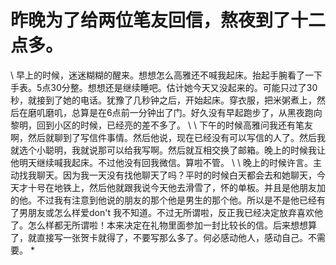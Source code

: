* 昨晚为了给两位笔友回信，熬夜到了十二点多。

\
早上的时候，迷迷糊糊的醒来。想想怎么高雅还不喊我起床。抬起手腕看了一下手表。5点30分整。想想还是继续睡吧。估计她今天又没起来的。可能只过了30秒，就接到了她的电话。犹豫了几秒钟之后，开始起床。穿衣服，把米粥煮上，然后在磨叽磨叽，总算是在6点前一分钟出了门。好久没有早起跑步了，从黑夜跑向黎明，回到小区的时候，已经亮的差不多了。
\
\
下午的时候高雅问我还有笔友啊，然后就聊到了写信件事情。然后他说，现在已经没有可以写信的人了。然后我就选个小聪明，我就说那可以给我写啊。然后就互相交换了邮箱。晚上的时候我让他明天继续喊我起床。不过他没有回我微信。算啦不管。
\
\
晚上的时候许言。主动找我聊天。因为我一天没有找他聊天了吗？平时的时候白天都会去和她聊天，今天才十号在地铁上，然后他就跟我说今天他去滑雪了，怀的单板。并且是他朋友加的他。不过我有注意到他说的朋友的那个他是男生的那个他。所以是不是他已经有了男朋友或怎么样爱don't
我不知道。不过无所谓啦，反正我已经决定放弃喜欢他了。怎么样都无所谓啦！本来决定在礼物里面参加一封比较长的信。后来想想算了，就直接写一张贺卡就得了，不要写那么多了。何必感动他人，感动自己。不需要。
*